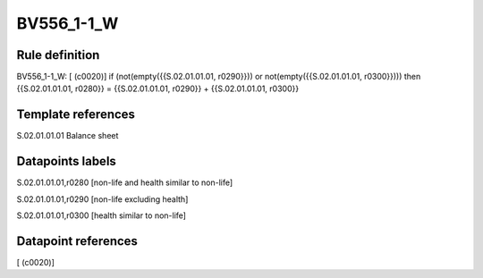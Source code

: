 ===========
BV556_1-1_W
===========

Rule definition
---------------

BV556_1-1_W: [ (c0020)] if (not(empty({{S.02.01.01.01, r0290}})) or not(empty({{S.02.01.01.01, r0300}}))) then {{S.02.01.01.01, r0280}} = {{S.02.01.01.01, r0290}} + {{S.02.01.01.01, r0300}}


Template references
-------------------

S.02.01.01.01 Balance sheet


Datapoints labels
-----------------

S.02.01.01.01,r0280 [non-life and health similar to non-life]

S.02.01.01.01,r0290 [non-life excluding health]

S.02.01.01.01,r0300 [health similar to non-life]



Datapoint references
--------------------

[ (c0020)]